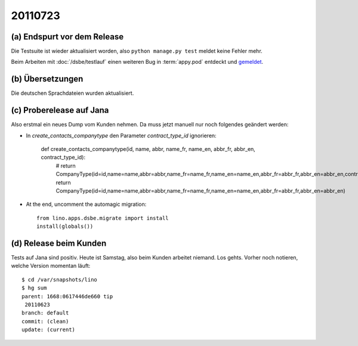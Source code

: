 20110723
========

(a) Endspurt vor dem Release
----------------------------

Die Testsuite ist wieder aktualisiert worden, 
also ``python manage.py test`` meldet keine Fehler mehr.

Beim Arbeiten mit :doc:`/dsbe/testlauf` einen weiteren Bug in 
:term:`appy.pod` entdeckt und `gemeldet
<https://bugs.launchpad.net/appy/+bug/815019>`_.

(b) Übersetzungen
-----------------

Die deutschen Sprachdateien wurden aktualisiert.

(c) Proberelease auf Jana
-------------------------

Also erstmal ein neues Dump vom Kunden nehmen. 
Da muss jetzt manuell nur noch folgendes geändert werden:

- In `create_contacts_companytype` den Parameter `contract_type_id` ignorieren:

    def create_contacts_companytype(id, name, abbr, name_fr, name_en, abbr_fr, abbr_en, contract_type_id):
        # return CompanyType(id=id,name=name,abbr=abbr,name_fr=name_fr,name_en=name_en,abbr_fr=abbr_fr,abbr_en=abbr_en,contract_type_id=contract_type_id)
        return CompanyType(id=id,name=name,abbr=abbr,name_fr=name_fr,name_en=name_en,abbr_fr=abbr_fr,abbr_en=abbr_en)

- At the end, uncomment the automagic migration::

    from lino.apps.dsbe.migrate import install
    install(globals())


(d) Release beim Kunden
-----------------------

Tests auf Jana sind positiv. Heute ist Samstag, also beim Kunden arbeitet niemand. 
Los gehts.
Vorher noch notieren, welche Version momentan läuft::

  $ cd /var/snapshots/lino 
  $ hg sum
  parent: 1668:0617446de660 tip
   20110623
  branch: default
  commit: (clean)
  update: (current)
  
  